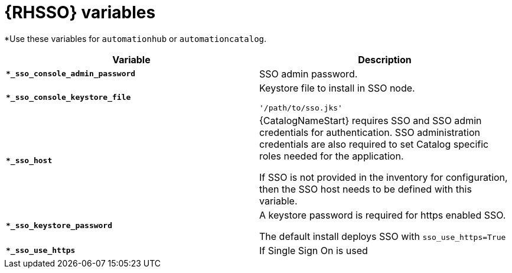 [id="ref-sso-variables"]

= {RHSSO} variables

*Use these variables for `automationhub` or `automationcatalog`.

[cols="50%,50%",options="header"]
|====
| *Variable* | *Description* 
| *`*_sso_console_admin_password`* | SSO admin password.
| *`*_sso_console_keystore_file`* | Keystore file to install in SSO node.

`'/path/to/sso.jks'`
| *`*_sso_host`* | {CatalogNameStart} requires SSO and SSO admin credentials for
authentication. 
SSO administration credentials are also required to set Catalog specific
roles needed for the application. 

If SSO is not provided in the inventory for
configuration, then the SSO host needs to be defined with this variable.
| *`*_sso_keystore_password`* | A keystore password is required for https enabled SSO.

The default install deploys SSO with `sso_use_https=True`
| *`*_sso_use_https`* | If Single Sign On is used
|====